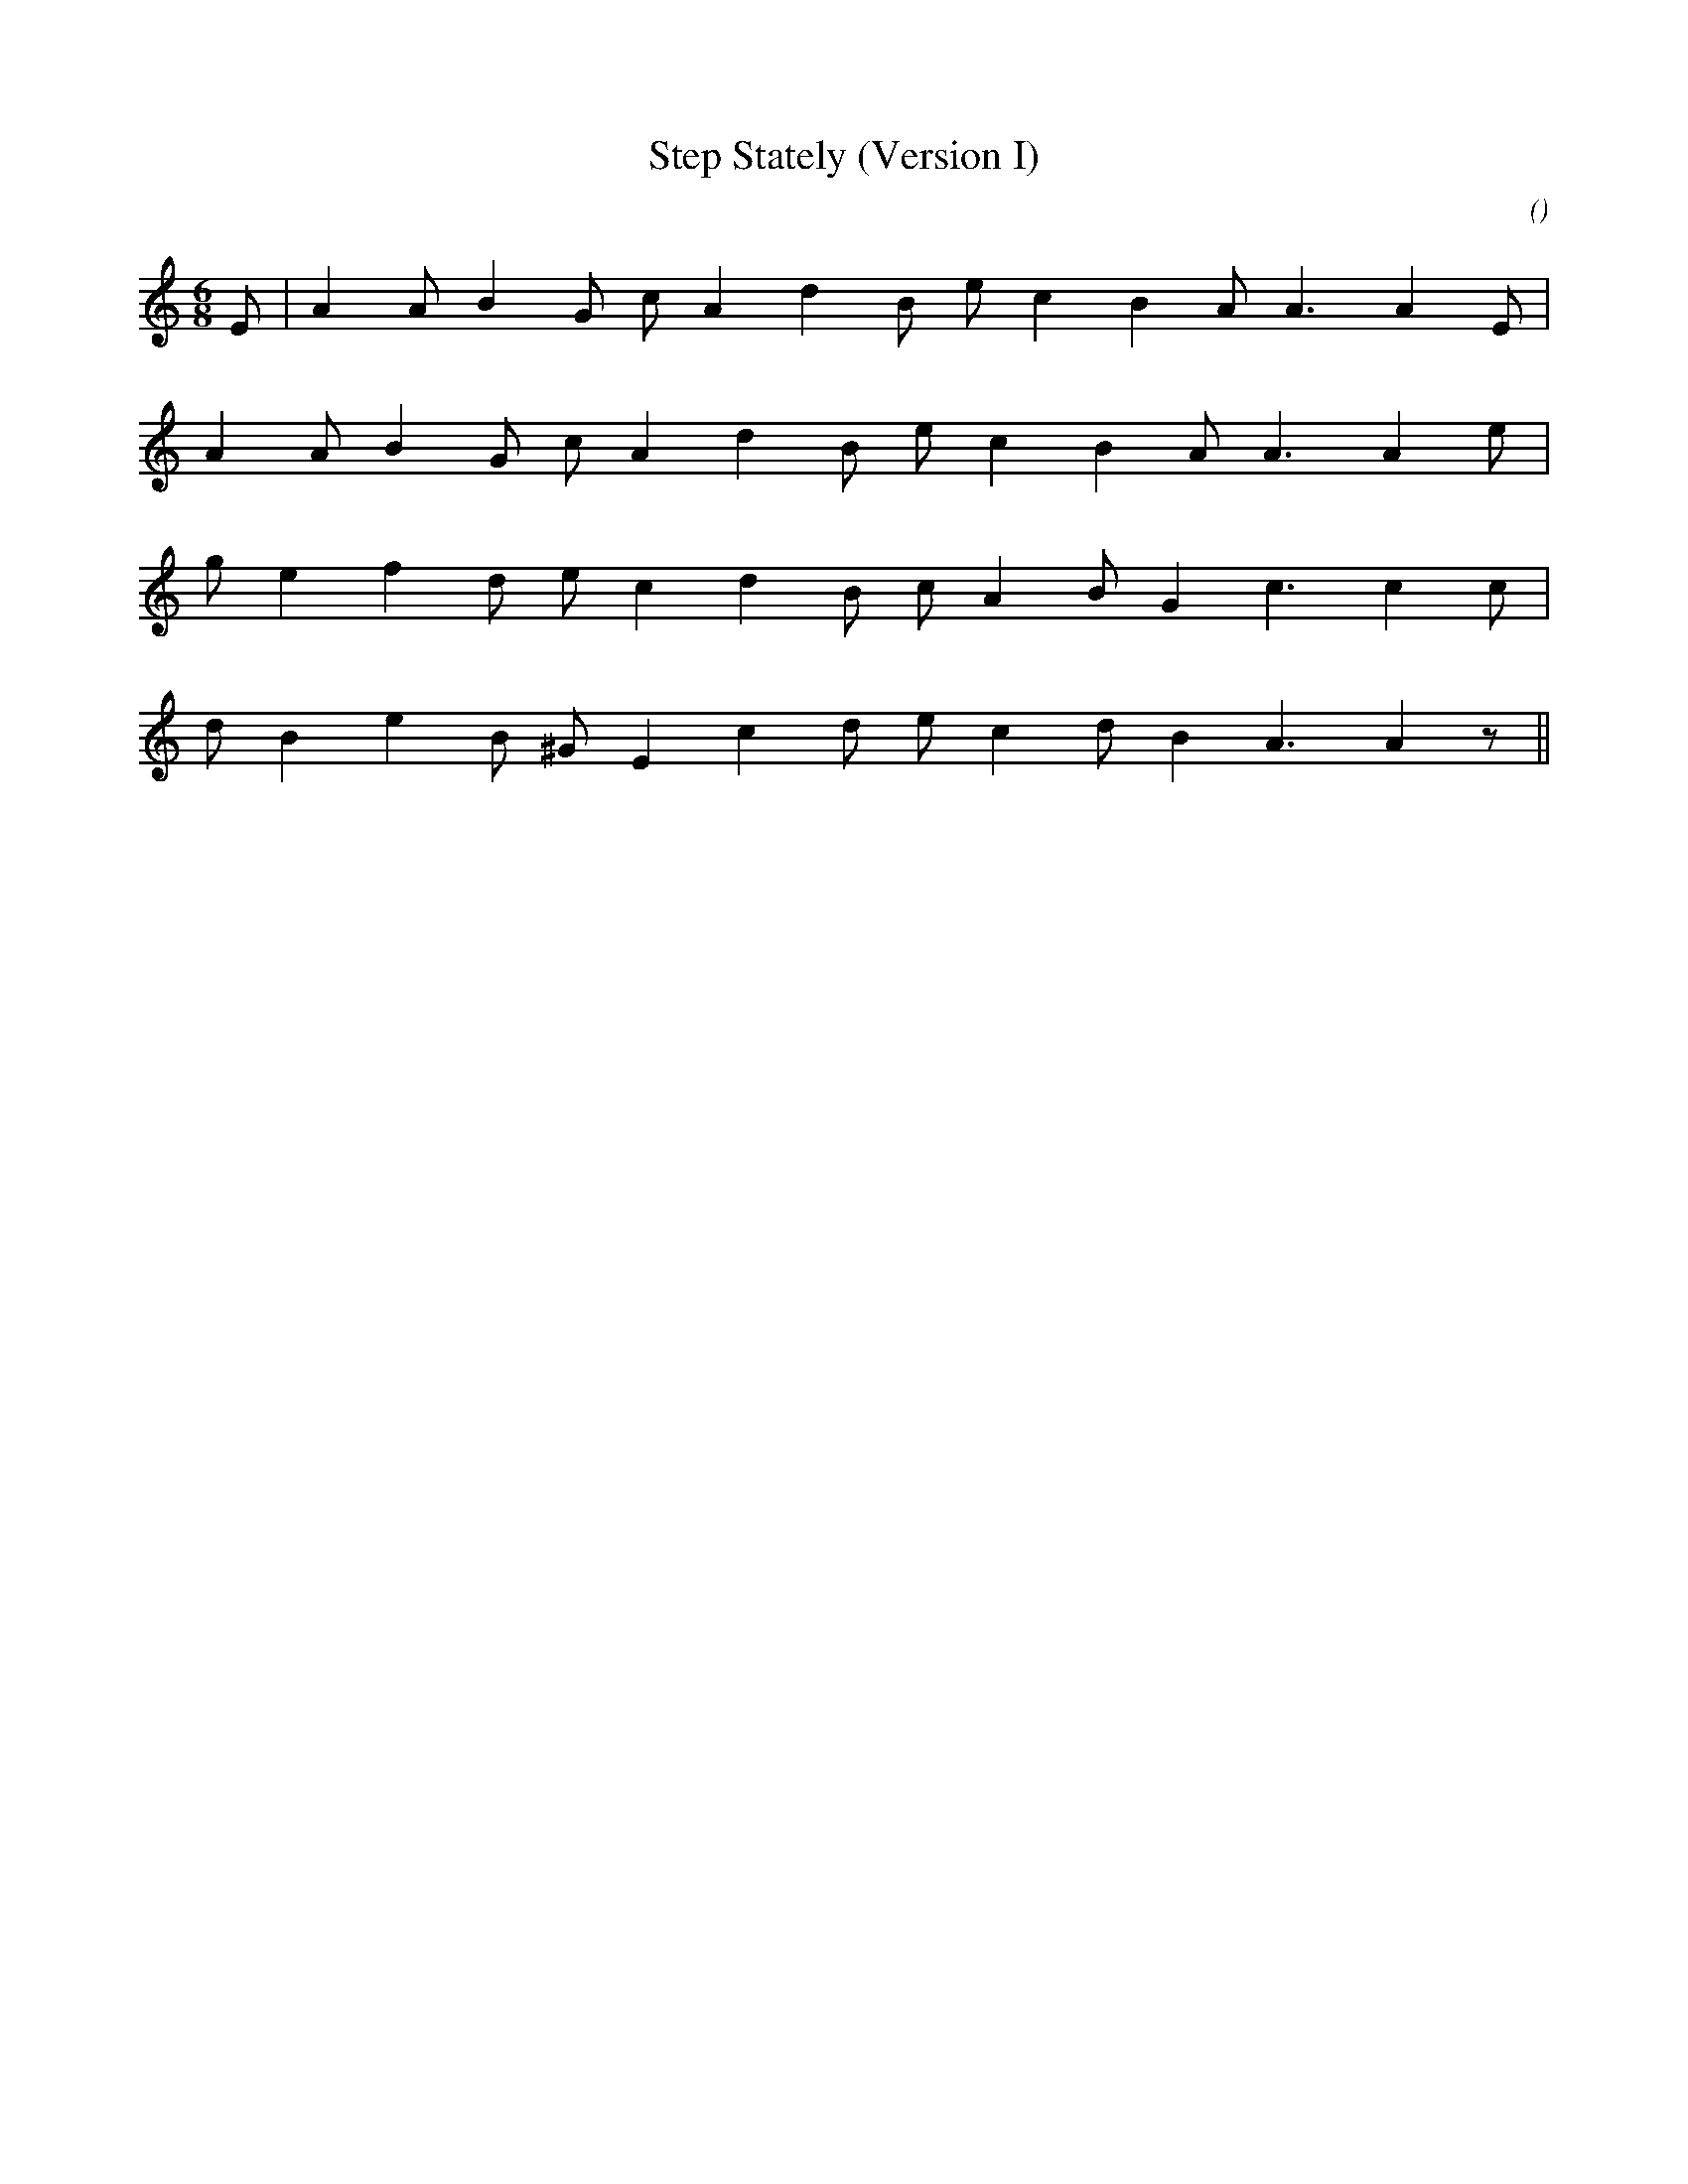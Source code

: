 X:1
T: Step Stately (Version I)
N:
C:
S:Play  13  times
A:
O:
R:
M:6/8
K:Am
I:speed 150
%W: A1
% voice 1 (1 lines, 16 notes)
K:Am
M:6/8
L:1/16
E2 |A4 A2 B4 G2 c2 A4 d4 B2 e2 c4 B4 A2 A6A4 E2 |
%W: A1
% voice 1 (1 lines, 15 notes)
A4 A2 B4 G2 c2 A4 d4 B2 e2 c4 B4 A2 A6A4 e2 |
%W: B
% voice 1 (1 lines, 15 notes)
g2 e4 f4 d2 e2 c4 d4 B2 c2 A4 B2 G4 c6c4 c2 |
%W:
% voice 1 (1 lines, 15 notes)
d2 B4 e4 B2 ^G2 E4 c4 d2 e2 c4 d2 B4 A6A4 z2 ||
